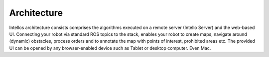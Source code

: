 Architecture
======================

.. image:: _static/images/architecture.png

Intellos architecture consists comprises the algorithms executed on a remote server (Intello Server) and the web-based UI.
Connecting your robot via standard ROS topics to the stack, enables your robot to create maps, navigate around (dynamic) obstacles, process orders and to annotate the map with points of interest, prohibited areas etc.
The provided UI can be opened by any browser-enabled device such as Tablet or desktop computer. Even Mac.



